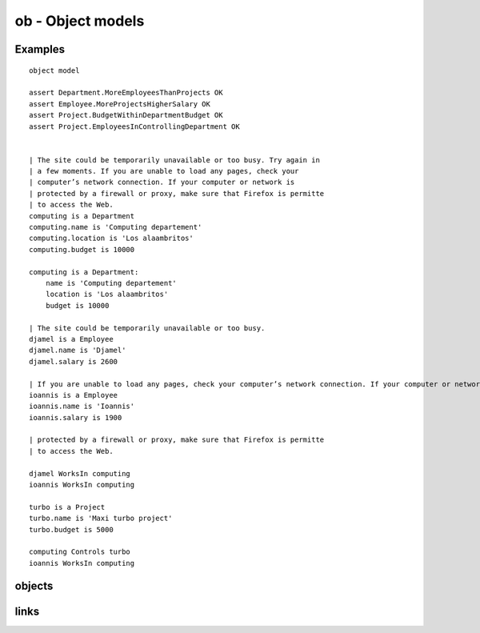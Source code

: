 .. .. coding=utf-8

ob - Object models
==================

Examples
--------

::

    object model

    assert Department.MoreEmployeesThanProjects OK
    assert Employee.MoreProjectsHigherSalary OK
    assert Project.BudgetWithinDepartmentBudget OK
    assert Project.EmployeesInControllingDepartment OK


    | The site could be temporarily unavailable or too busy. Try again in
    | a few moments. If you are unable to load any pages, check your
    | computer’s network connection. If your computer or network is
    | protected by a firewall or proxy, make sure that Firefox is permitte
    | to access the Web.
    computing is a Department
    computing.name is 'Computing departement'
    computing.location is 'Los alaambritos'
    computing.budget is 10000

    computing is a Department:
        name is 'Computing departement'
        location is 'Los alaambritos'
        budget is 10000

    | The site could be temporarily unavailable or too busy.
    djamel is a Employee
    djamel.name is 'Djamel'
    djamel.salary is 2600

    | If you are unable to load any pages, check your computer’s network connection. If your computer or network is
    ioannis is a Employee
    ioannis.name is 'Ioannis'
    ioannis.salary is 1900

    | protected by a firewall or proxy, make sure that Firefox is permitte
    | to access the Web.

    djamel WorksIn computing
    ioannis WorksIn computing

    turbo is a Project
    turbo.name is 'Maxi turbo project'
    turbo.budget is 5000

    computing Controls turbo
    ioannis WorksIn computing


objects
-------

links
-----